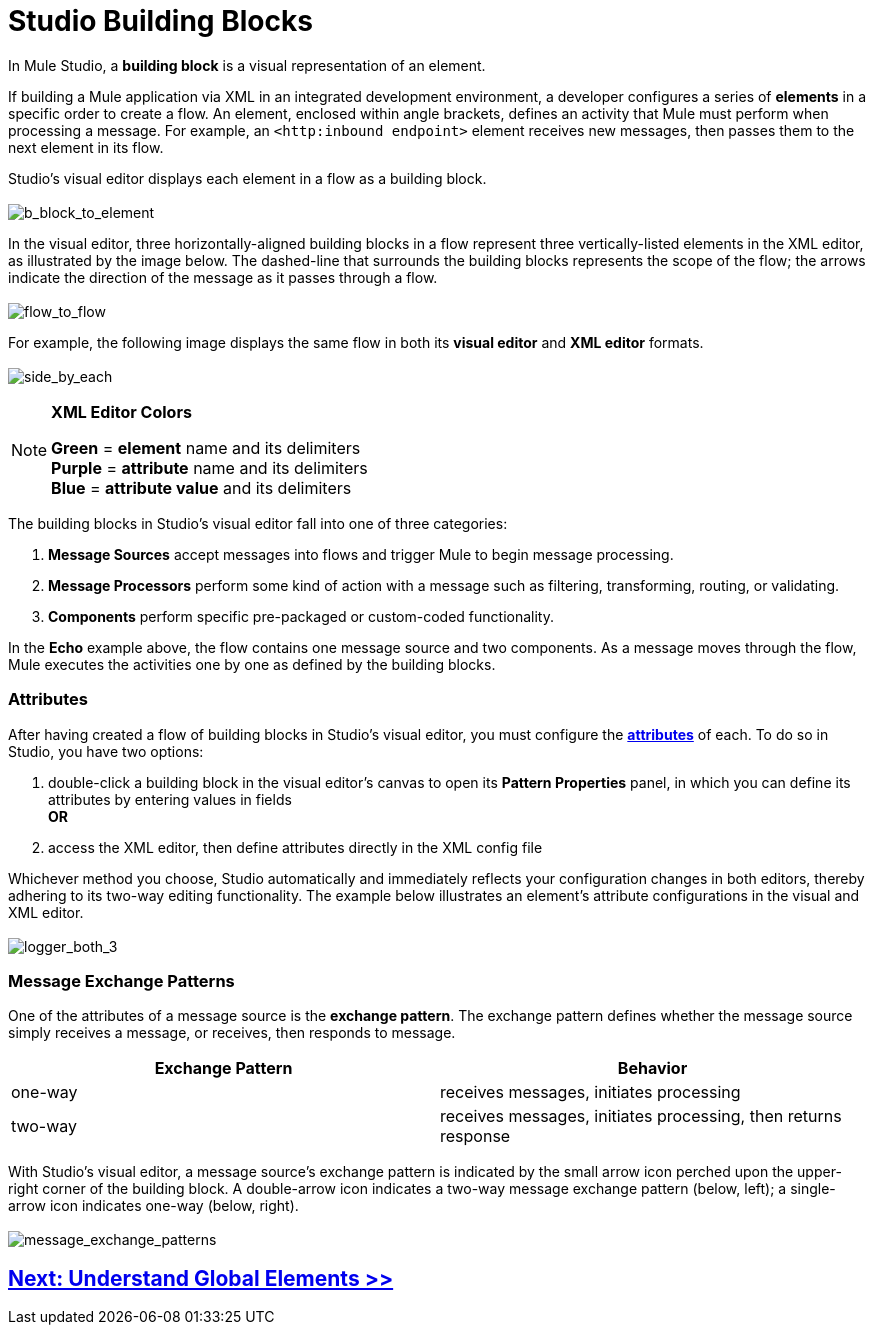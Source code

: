 = Studio Building Blocks 

In Mule Studio, a *building block* is a visual representation of an element.

If building a Mule application via XML in an integrated development environment, a developer configures a series of *elements* in a specific order to create a flow. An element, enclosed within angle brackets, defines an activity that Mule must perform when processing a message. For example, an `<http:inbound endpoint>` element receives new messages, then passes them to the next element in its flow.

Studio's visual editor displays each element in a flow as a building block. +
 +
 image:b_block_to_element.png[b_block_to_element]

In the visual editor, three horizontally-aligned building blocks in a flow represent three vertically-listed elements in the XML editor, as illustrated by the image below. The dashed-line that surrounds the building blocks represents the scope of the flow; the arrows indicate the direction of the message as it passes through a flow. +
 +
 image:flow_to_flow.png[flow_to_flow]

For example, the following image displays the same flow in both its *visual editor* and *XML editor* formats. +
 +
 image:side_by_each.png[side_by_each]

[NOTE]
====
*XML Editor Colors*

*Green* = *element* name and its delimiters +
 *Purple* = *attribute* name and its delimiters +
 *Blue* = *attribute value* and its delimiters
====

The building blocks in Studio's visual editor fall into one of three categories:

. *Message Sources* accept messages into flows and trigger Mule to begin message processing.
. *Message Processors* perform some kind of action with a message such as filtering, transforming, routing, or validating.
. *Components* perform specific pre-packaged or custom-coded functionality.

In the *Echo* example above, the flow contains one message source and two components. As a message moves through the flow, Mule executes the activities one by one as defined by the building blocks.

=== Attributes

After having created a flow of building blocks in Studio's visual editor, you must configure the http://en.wikipedia.org/wiki/Attribute_(computing)[*attributes*] of each. To do so in Studio, you have two options:

. double-click a building block in the visual editor's canvas to open its *Pattern Properties* panel, in which you can define its attributes by entering values in fields +
 *OR*
. access the XML editor, then define attributes directly in the XML config file

Whichever method you choose, Studio automatically and immediately reflects your configuration changes in both editors, thereby adhering to its two-way editing functionality. The example below illustrates an element's attribute configurations in the visual and XML editor. +
 +
 image:logger_both_3.png[logger_both_3]

=== Message Exchange Patterns

One of the attributes of a message source is the *exchange pattern*. The exchange pattern defines whether the message source simply receives a message, or receives, then responds to message.

[width="100%",cols="50%,50%",options="header",]
|===
|Exchange Pattern |Behavior
|one-way |receives messages, initiates processing
|two-way |receives messages, initiates processing, then returns response
|===

With Studio's visual editor, a message source's exchange pattern is indicated by the small arrow icon perched upon the upper-right corner of the building block. A double-arrow icon indicates a two-way message exchange pattern (below, left); a single-arrow icon indicates one-way (below, right). +
 +
 image:message_exchange_patterns.png[message_exchange_patterns]

== link:/docs/display/33X/Understand+Global+Mule+Elements[Next: Understand Global Elements >>]
